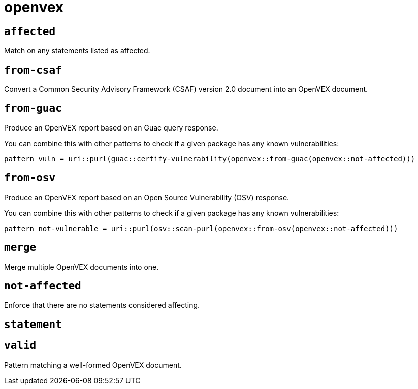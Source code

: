 = openvex
:sectanchors:



[#affected]
== `affected`

Match on any statements listed as affected.

[#from-csaf]
== `from-csaf`

Convert a Common Security Advisory Framework (CSAF) version 2.0 document into an OpenVEX document.


[#from-guac]
== `from-guac`

Produce an OpenVEX report based on an Guac query response.

You can combine this with other patterns to check if a given package has any known vulnerabilities:

[source]
----
pattern vuln = uri::purl(guac::certify-vulnerability(openvex::from-guac(openvex::not-affected)))
----


[#from-osv]
== `from-osv`

Produce an OpenVEX report based on an Open Source Vulnerability (OSV) response.

You can combine this with other patterns to check if a given package has any known vulnerabilities:

[source]
----
pattern not-vulnerable = uri::purl(osv::scan-purl(openvex::from-osv(openvex::not-affected)))
----


[#merge]
== `merge`

Merge multiple OpenVEX documents into one.


[#not-affected]
== `not-affected`

Enforce that there are no statements considered affecting.

[#statement]
== `statement`



[#valid]
== `valid`

Pattern matching a well-formed OpenVEX document.
